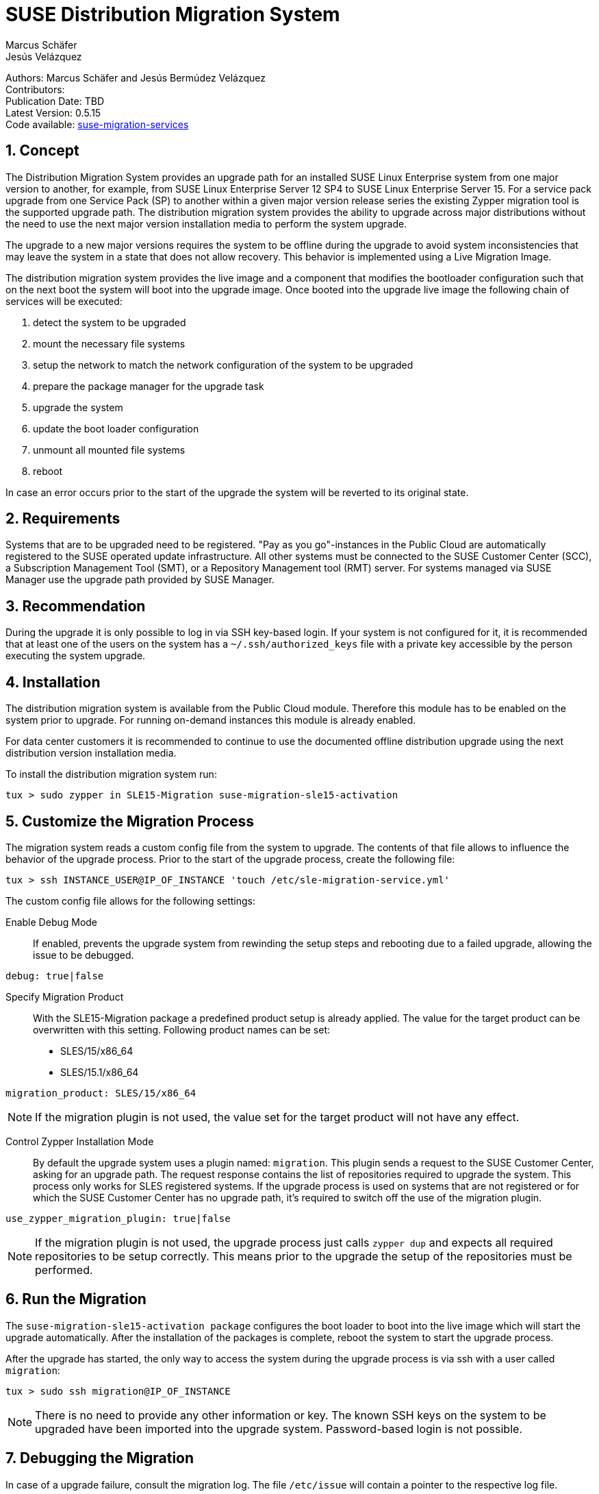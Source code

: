 = SUSE Distribution Migration System
Marcus Schäfer; Jesús Velázquez

:toc:
:icons: font
:numbered:

:Authors: Marcus Schäfer and Jesús Bermúdez Velázquez
:Publication_Date: TBD
:Latest_Version: 0.5.15
:Contributors: 
:Repo: https://github.com/SUSE/suse-migration-services[suse-migration-services]

ifdef::env-github[]
//Admonitions
:tip-caption: :bulb:
:note-caption: :information_source:
:important-caption: :heavy_exclamation_mark:
:caution-caption: :fire:
:warning-caption: :warning:
endif::[]

[%hardbreaks]
Authors: {Authors}
Contributors: {Contributors}
Publication Date: {Publication_Date}
Latest Version: {Latest_Version}
Code available: {Repo}

== Concept
The Distribution Migration System provides an upgrade path for an installed SUSE Linux Enterprise system from one major version to another, for example, from SUSE Linux Enterprise Server 12 SP4 to SUSE Linux Enterprise Server 15. For a service pack upgrade from one Service Pack (SP) to another within a given major version release series the existing Zypper migration tool is the supported upgrade path. The distribution migration system provides the ability to upgrade across major distributions without the need to use the next major version installation media to perform the system upgrade.

The upgrade to a new major versions requires the system to be offline during the upgrade to avoid system inconsistencies that may leave the system in a state that does not allow recovery. This behavior is implemented using a Live Migration Image.

The distribution migration system provides the live image and a component that modifies the bootloader configuration such that on the next boot the system will boot into the upgrade image. Once booted into the upgrade live image the following chain of services will be executed:

1. detect the system to be upgraded
2. mount the necessary file systems
3. setup the network to match the network configuration of the system to be upgraded
4. prepare the package manager for the upgrade task
5. upgrade the system
6. update the boot loader configuration
7. unmount all mounted file systems
8. reboot

In case an error occurs prior to the start of the upgrade the system will be reverted to its original state.

== Requirements
Systems that are to be upgraded need to be registered. "Pay as you go"-instances in the Public Cloud are automatically registered to the SUSE operated update infrastructure. All other systems must be connected to the SUSE Customer Center (SCC), a Subscription Management Tool (SMT), or a Repository Management tool (RMT) server. For systems managed via SUSE Manager use the upgrade path provided by SUSE Manager. 

== Recommendation
During the upgrade it is only possible to log in via SSH key-based login. If your system is not configured for it, it is recommended that at least one of the users on the system has a `~/.ssh/authorized_keys` file with a private key accessible by the person executing the system upgrade.

== Installation

The distribution migration system is available from the Public Cloud module. Therefore this module has to be enabled on the system prior to upgrade. For running on-demand instances this module is already enabled.

For data center customers it is recommended to continue to use the documented offline distribution upgrade using the next distribution version installation media.

To install the distribution migration system run:

[listing]
tux > sudo zypper in SLE15-Migration suse-migration-sle15-activation

== Customize the Migration Process

The migration system reads a custom config file from the system to upgrade.
The contents of that file allows to influence the behavior of the upgrade
process. Prior to the start of the upgrade process, create the following
file:

[listing]
tux > ssh INSTANCE_USER@IP_OF_INSTANCE 'touch /etc/sle-migration-service.yml'

The custom config file allows for the following settings:

Enable Debug Mode::
If enabled, prevents the upgrade system from rewinding the setup
steps and rebooting due to a failed upgrade, allowing the issue to
be debugged.

[listing]
debug: true|false

Specify Migration Product::
With the SLE15-Migration package a predefined product setup is
already applied. The value for the target product can be overwritten
with this setting. Following product names can be set:

* SLES/15/x86_64
* SLES/15.1/x86_64

[listing]
migration_product: SLES/15/x86_64

[NOTE]
If the migration plugin is not used, the value set for the target
product will not have any effect.

Control Zypper Installation Mode::
By default the upgrade system uses a plugin named: `migration`. This
plugin sends a request to the SUSE Customer Center, asking for an upgrade
path. The request response contains the list of repositories required to
upgrade the system. This process only works for SLES registered systems.
If the upgrade process is used on systems that are not registered or for
which the SUSE Customer Center has no upgrade path, it's required to
switch off the use of the migration plugin.

[listing]
use_zypper_migration_plugin: true|false

[NOTE]
If the migration plugin is not used, the upgrade process just calls
`zypper dup` and expects all required repositories to be setup correctly.
This means prior to the upgrade the setup of the repositories must
be performed.

== Run the Migration

The `suse-migration-sle15-activation package` configures the boot loader to boot into the live image which will start the upgrade automatically. After the installation of the packages is complete, reboot the system to start the upgrade process.

After the upgrade has started, the only way to access the system during the
upgrade process is via ssh with a user called `migration`:

[listing]
tux > sudo ssh migration@IP_OF_INSTANCE

[NOTE]
There is no need to provide any other information or key. The known SSH keys on the system to be upgraded have been imported into the upgrade system. Password-based login is not possible.

== Debugging the Migration
In case of a upgrade failure, consult the migration log. The file `/etc/issue` will contain a pointer to the respective log file.

== After the Migration
Whether the upgrade succeeded or not, a log file is available in
`/var/log/distro_migration.log` and it will contain information
about the upgrade process. If the upgrade failed and the issues have been successfully debugged, the file `/etc/issue` should be cleared.

== Caveats and Unsupported Conditions
* Configuration files that have been modified in the original system will not be overwritten by the upgrade process. The new version of the respective configuration file will be copied into the same directory with the file name extension `.rpmnew`. It is recommended to compare the existing and the new configuration files and make manual adjustments when needed.
* Public Cloud instances from SUSE images have a custom `/etc/motd` file that makes a reference the distribution version. This needs to be updated manually after the upgrade.
* Repositories not registered via SUSEConnect and added to the system manually will remain untouched.
* For Public Cloud instances the metadata will not change. As far as the cloud framework is concerned, you will still be running a "SLES 12 SP4" instance even if you upgraded to SLES 15. This cannot be changed.
* Upgrade is only possible for systems that have direct access to the root file system from the boot loader.
* Upgrade is only possible for systems that use unencrypted root file systems, at the OS level. Encrypting the root device using a cloud framework encryption mechanism happens at a different level.
* Upgrade has been tested for SLES 12 SP4 to SLES 15
